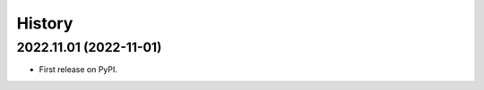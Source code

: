 =======
History
=======

2022.11.01 (2022-11-01)
-----------------------

* First release on PyPI.
